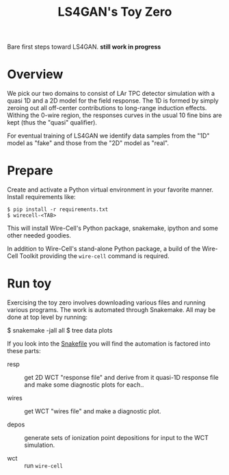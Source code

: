 #+title: LS4GAN's Toy Zero

Bare first steps toward LS4GAN.  *still work in progress*

* Overview

We pick our two domains to consist of LAr TPC detector simulation with
a quasi 1D and a 2D model for the field response.  The 1D is formed by
simply zeroing out all off-center contributions to long-range
induction effects.  Withing the 0-wire region, the responses curves in
the usual 10 fine bins are kept (thus the "quasi" qualifier).

For eventual training of LS4GAN we identify data samples from the "1D"
model as "fake" and those from the "2D" model as "real".

* Prepare

Create and activate a Python virtual environment in your favorite
manner.  Install requirements like:

#+begin_example
  $ pip install -r requirements.txt
  $ wirecell-<TAB>
#+end_example

This will install Wire-Cell's Python package, snakemake, ipython and
some other needed goodies.

In addition to Wire-Cell's stand-alone Python package, a build of the
Wire-Cell Toolkit providing the ~wire-cell~ command is required.

* Run toy

Exercising the toy zero involves downloading various files and running
various programs.  The work is automated through Snakemake.  All may
be done at top level by running:

#+begin_export 
  $ snakemake -jall all
  $ tree data plots
#+end_export

If you look into the [[file:Snakefile][Snakefile]] you will find the automation is
factored into these parts:

- resp :: get 2D WCT "response file" and derive from it quasi-1D
  response file and make some diagnostic plots for each..

- wires :: get WCT "wires file" and make a diagnostic plot.

- depos :: generate sets of ionization point depositions for input to
  the WCT simulation.

- wct :: run ~wire-cell~ 
